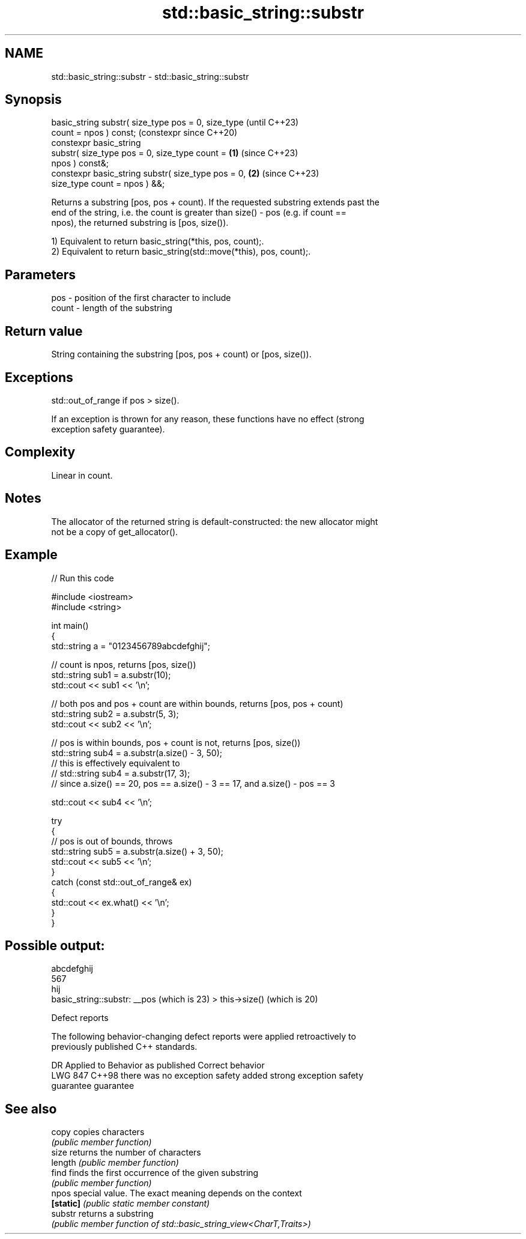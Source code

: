 .TH std::basic_string::substr 3 "2024.06.10" "http://cppreference.com" "C++ Standard Libary"
.SH NAME
std::basic_string::substr \- std::basic_string::substr

.SH Synopsis
   basic_string substr( size_type pos = 0, size_type            (until C++23)
   count = npos ) const;                                        (constexpr since C++20)
   constexpr basic_string
       substr( size_type pos = 0, size_type count =     \fB(1)\fP     (since C++23)
   npos ) const&;
   constexpr basic_string substr( size_type pos = 0,        \fB(2)\fP (since C++23)
   size_type count = npos ) &&;

   Returns a substring [pos, pos + count). If the requested substring extends past the
   end of the string, i.e. the count is greater than size() - pos (e.g. if count ==
   npos), the returned substring is [pos, size()).

   1) Equivalent to return basic_string(*this, pos, count);.
   2) Equivalent to return basic_string(std::move(*this), pos, count);.

.SH Parameters

   pos   - position of the first character to include
   count - length of the substring

.SH Return value

   String containing the substring [pos, pos + count) or [pos, size()).

.SH Exceptions

   std::out_of_range if pos > size().

   If an exception is thrown for any reason, these functions have no effect (strong
   exception safety guarantee).

.SH Complexity

   Linear in count.

.SH Notes

   The allocator of the returned string is default-constructed: the new allocator might
   not be a copy of get_allocator().

.SH Example


// Run this code

 #include <iostream>
 #include <string>

 int main()
 {
     std::string a = "0123456789abcdefghij";

     // count is npos, returns [pos, size())
     std::string sub1 = a.substr(10);
     std::cout << sub1 << '\\n';

     // both pos and pos + count are within bounds, returns [pos, pos + count)
     std::string sub2 = a.substr(5, 3);
     std::cout << sub2 << '\\n';

     // pos is within bounds, pos + count is not, returns [pos, size())
     std::string sub4 = a.substr(a.size() - 3, 50);
     // this is effectively equivalent to
     // std::string sub4 = a.substr(17, 3);
     // since a.size() == 20, pos == a.size() - 3 == 17, and a.size() - pos == 3

     std::cout << sub4 << '\\n';

     try
     {
         // pos is out of bounds, throws
         std::string sub5 = a.substr(a.size() + 3, 50);
         std::cout << sub5 << '\\n';
     }
     catch (const std::out_of_range& ex)
     {
         std::cout << ex.what() << '\\n';
     }
 }

.SH Possible output:

 abcdefghij
 567
 hij
 basic_string::substr: __pos (which is 23) > this->size() (which is 20)

   Defect reports

   The following behavior-changing defect reports were applied retroactively to
   previously published C++ standards.

     DR    Applied to        Behavior as published              Correct behavior
   LWG 847 C++98      there was no exception safety       added strong exception safety
                      guarantee                           guarantee

.SH See also

   copy     copies characters
            \fI(public member function)\fP
   size     returns the number of characters
   length   \fI(public member function)\fP
   find     finds the first occurrence of the given substring
            \fI(public member function)\fP
   npos     special value. The exact meaning depends on the context
   \fB[static]\fP \fI(public static member constant)\fP
   substr   returns a substring
            \fI(public member function of std::basic_string_view<CharT,Traits>)\fP
